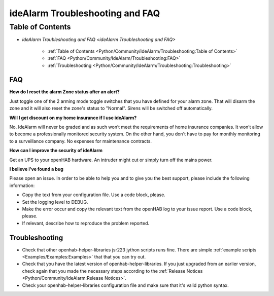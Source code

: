 ================================
ideAlarm Troubleshooting and FAQ
================================

Table of Contents
=================

* `ideAlarm Troubleshooting and FAQ <ideAlarm Troubleshooting and FAQ>`

    * :ref:`Table of Contents <Python/Community/IdeAlarm/Troubleshooting:Table of Contents>`
    * :ref:`FAQ <Python/Community/IdeAlarm/Troubleshooting:FAQ>`
    * :ref:`Troubleshooting <Python/Community/IdeAlarm/Troubleshooting:Troubleshooting>`


FAQ
---

**How do I reset the alarm Zone status after an alert?**

Just toggle one of the 2 arming mode toggle switches that you have defined for your alarm zone.
That will disarm the zone and it will also reset the zone's status to "Normal".
Sirens will be switched off automatically.

**Will I get discount on my home insurance if I use ideAlarm?**

No.
IdeAlarm will never be graded and as such won’t meet the requirements of home insurance companies.
It won’t allow to become a professionally monitored security system.
On the other hand, you don't have to pay for monthly monitoring to a surveillance company.
No expenses for maintenance contracts.

**How can I improve the security of ideAlarm**

Get an UPS to your openHAB hardware.
An intruder might cut or simply turn off the mains power.

**I believe I've found a bug**

Please open an issue.
In order to be able to help you and to give you the best support, please include the following information:

* Copy the text from your configuration file.
  Use a code block, please.
* Set the logging level to DEBUG.
* Make the error occur and copy the relevant text from the openHAB log to your issue report.
  Use a code block, please.
* If relevant, describe how to reproduce the problem reported.


Troubleshooting
---------------

* Check that other openhab-helper-libraries jsr223 jython scripts runs fine.
  There are simple :ref:`example scripts <Examples/Examples:Examples>` that that you can try out.
* Check that you have the latest version of openhab-helper-libraries.
  If you just upgraded from an earlier version, check again that you made the necessary steps according to the :ref:`Release Notices <Python/Community/IdeAlarm:Release Notices>`.
* Check your openhab-helper-libraries configuration file and make sure that it's valid python syntax.
